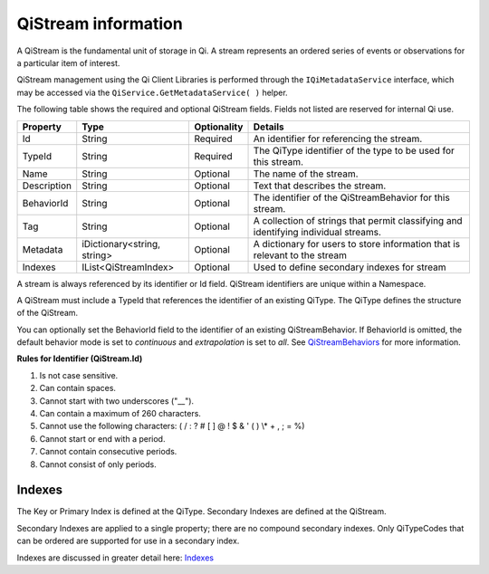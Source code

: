 QiStream information
====================

A QiStream is the fundamental unit of storage in Qi. A stream
represents an ordered series of events or observations for a particular
item of interest.

QiStream management using the Qi Client Libraries is performed through the ``IQiMetadataService`` interface, which may be accessed via the ``QiService.GetMetadataService( )`` helper.


The following table shows the required and optional QiStream fields. Fields not listed are reserved
for internal Qi use. 


+---------------+------------------------------+-------------+----------------------------------------------+
| Property      | Type                         | Optionality |Details                                       |
+===============+==============================+=============+==============================================+
| Id            | String                       | Required    | An identifier for referencing the stream.    |
+---------------+------------------------------+-------------+----------------------------------------------+
| TypeId        | String                       | Required    | The QiType identifier of the type to be      |
|               |                              |             | used for this stream.                        |
+---------------+------------------------------+-------------+----------------------------------------------+
| Name          | String                       | Optional    | The name of the stream.                      |
+---------------+------------------------------+-------------+----------------------------------------------+
| Description   | String                       | Optional    | Text that describes the stream.              |
+---------------+------------------------------+-------------+----------------------------------------------+
| BehaviorId    | String                       | Optional    | The identifier of the QiStreamBehavior for   |
|               |                              |             | this stream.                                 |
+---------------+------------------------------+-------------+----------------------------------------------+
| Tag           | String                       | Optional    | A collection of strings that permit          |
|               |                              |             | classifying and identifying individual       |
|               |                              |             | streams.                                     |
+---------------+------------------------------+-------------+----------------------------------------------+
| Metadata      | iDictionary<string, string>  | Optional    | A dictionary for users to store information  |
|               |                              |             | that is relevant to the stream               |
+---------------+------------------------------+-------------+----------------------------------------------+
| Indexes       | IList<QiStreamIndex>         | Optional    | Used to define secondary indexes for stream  |
+---------------+------------------------------+-------------+----------------------------------------------+

A stream is always referenced by its identifier or Id field. QiStream identifiers are unique within a Namespace.


A QiStream must include a TypeId that references the identifier of an existing QiType. The QiType 
defines the structure of the QiStream.


You can optionally set the BehaviorId field to the identifier of an existing QiStreamBehavior. If
BehaviorId is omitted, the default behavior mode is set to *continuous* and *extrapolation*
is set to *all*. See 
`QiStreamBehaviors <https://qi-docs-rst.readthedocs.org/en/latest/Qi_Stream_Behavior.html>`__
for more information.

**Rules for Identifier (QiStream.Id)**

1. Is not case sensitive.
2. Can contain spaces.
3. Cannot start with two underscores ("\_\_").
4. Can contain a maximum of 260 characters.
5. Cannot use the following characters: ( / : ? # [ ] @ ! $ & ' ( ) \\\* +
   , ; = %)
6. Cannot start or end with a period.
7. Cannot contain consecutive periods.
8. Cannot consist of only periods. 



Indexes
-------

The Key or Primary Index is defined at the QiType. Secondary
Indexes are defined at the QiStream.

Secondary Indexes are applied to a single property; there are no
compound secondary indexes. Only QiTypeCodes
that can be ordered are supported for use in a secondary index.

Indexes are discussed in greater detail here: `Indexes <https://qi-docs-rst.readthedocs.org/en/latest/indexes.html>`__
